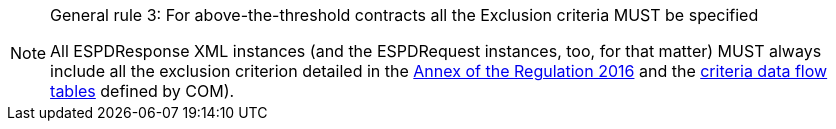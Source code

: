 [.text-left]
.General rule 3: For above-the-threshold contracts all the Exclusion criteria MUST be specified
[NOTE]
====
[.text-left]
All ESPDResponse XML instances (and the ESPDRequest instances, too, for that matter) MUST always 
include all the exclusion criterion detailed in the http://eur-lex.europa.eu/legal-content/EN/TXT/?uri=CELEX%3A32016R0007[Annex of the Regulation 2016] 
and the link:.\code_lists_v1.0.2\CriteriaTaxonomy-1.0.2.xlsx[criteria data flow tables] defined by COM).
====
